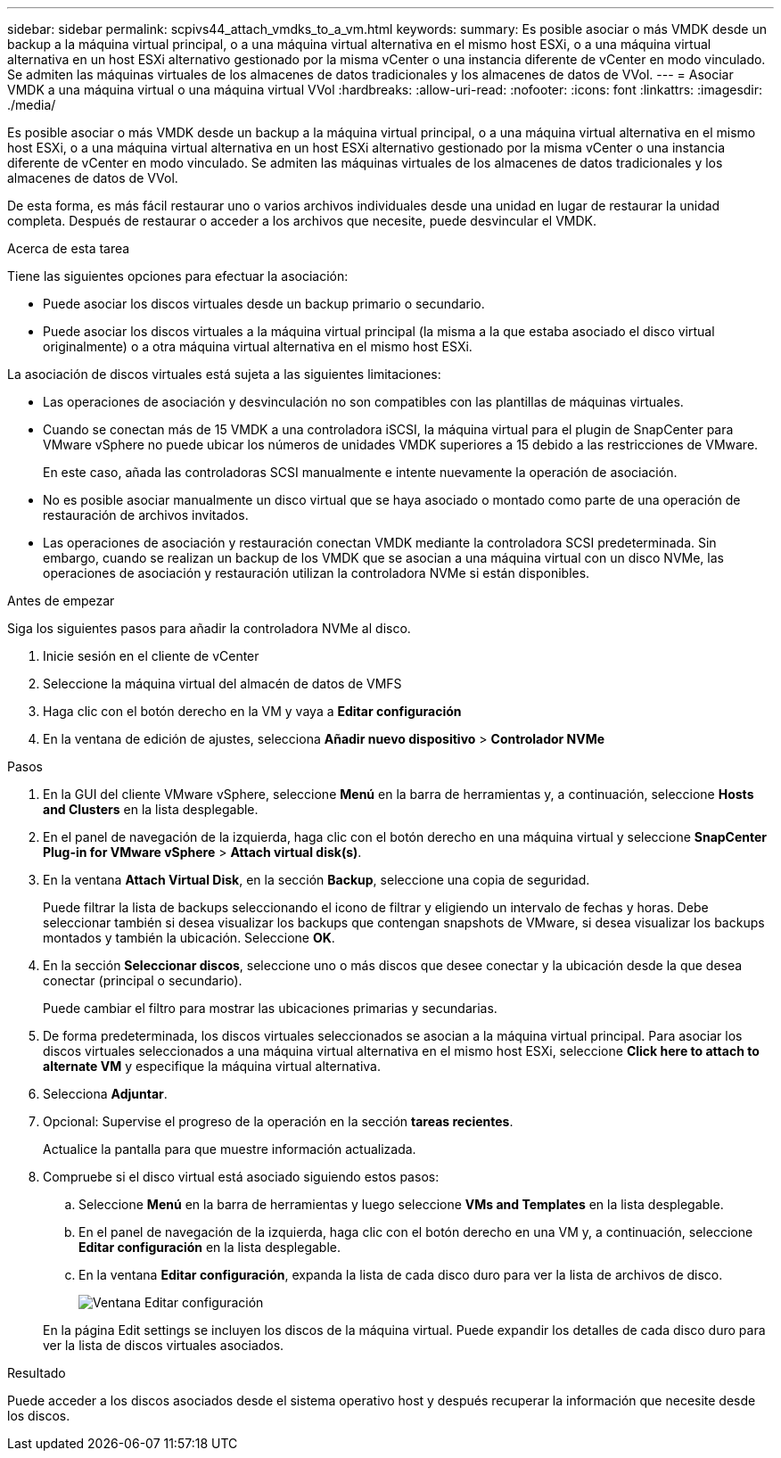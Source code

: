 ---
sidebar: sidebar 
permalink: scpivs44_attach_vmdks_to_a_vm.html 
keywords:  
summary: Es posible asociar o más VMDK desde un backup a la máquina virtual principal, o a una máquina virtual alternativa en el mismo host ESXi, o a una máquina virtual alternativa en un host ESXi alternativo gestionado por la misma vCenter o una instancia diferente de vCenter en modo vinculado. Se admiten las máquinas virtuales de los almacenes de datos tradicionales y los almacenes de datos de VVol. 
---
= Asociar VMDK a una máquina virtual o una máquina virtual VVol
:hardbreaks:
:allow-uri-read: 
:nofooter: 
:icons: font
:linkattrs: 
:imagesdir: ./media/


[role="lead"]
Es posible asociar o más VMDK desde un backup a la máquina virtual principal, o a una máquina virtual alternativa en el mismo host ESXi, o a una máquina virtual alternativa en un host ESXi alternativo gestionado por la misma vCenter o una instancia diferente de vCenter en modo vinculado. Se admiten las máquinas virtuales de los almacenes de datos tradicionales y los almacenes de datos de VVol.

De esta forma, es más fácil restaurar uno o varios archivos individuales desde una unidad en lugar de restaurar la unidad completa. Después de restaurar o acceder a los archivos que necesite, puede desvincular el VMDK.

.Acerca de esta tarea
Tiene las siguientes opciones para efectuar la asociación:

* Puede asociar los discos virtuales desde un backup primario o secundario.
* Puede asociar los discos virtuales a la máquina virtual principal (la misma a la que estaba asociado el disco virtual originalmente) o a otra máquina virtual alternativa en el mismo host ESXi.


La asociación de discos virtuales está sujeta a las siguientes limitaciones:

* Las operaciones de asociación y desvinculación no son compatibles con las plantillas de máquinas virtuales.
* Cuando se conectan más de 15 VMDK a una controladora iSCSI, la máquina virtual para el plugin de SnapCenter para VMware vSphere no puede ubicar los números de unidades VMDK superiores a 15 debido a las restricciones de VMware.
+
En este caso, añada las controladoras SCSI manualmente e intente nuevamente la operación de asociación.

* No es posible asociar manualmente un disco virtual que se haya asociado o montado como parte de una operación de restauración de archivos invitados.
* Las operaciones de asociación y restauración conectan VMDK mediante la controladora SCSI predeterminada. Sin embargo, cuando se realizan un backup de los VMDK que se asocian a una máquina virtual con un disco NVMe, las operaciones de asociación y restauración utilizan la controladora NVMe si están disponibles.


.Antes de empezar
Siga los siguientes pasos para añadir la controladora NVMe al disco.

. Inicie sesión en el cliente de vCenter
. Seleccione la máquina virtual del almacén de datos de VMFS
. Haga clic con el botón derecho en la VM y vaya a *Editar configuración*
. En la ventana de edición de ajustes, selecciona *Añadir nuevo dispositivo* > *Controlador NVMe*


.Pasos
. En la GUI del cliente VMware vSphere, seleccione *Menú* en la barra de herramientas y, a continuación, seleccione *Hosts and Clusters* en la lista desplegable.
. En el panel de navegación de la izquierda, haga clic con el botón derecho en una máquina virtual y seleccione *SnapCenter Plug-in for VMware vSphere* > *Attach virtual disk(s)*.
. En la ventana *Attach Virtual Disk*, en la sección *Backup*, seleccione una copia de seguridad.
+
Puede filtrar la lista de backups seleccionando el icono de filtrar y eligiendo un intervalo de fechas y horas. Debe seleccionar también si desea visualizar los backups que contengan snapshots de VMware, si desea visualizar los backups montados y también la ubicación. Seleccione *OK*.

. En la sección *Seleccionar discos*, seleccione uno o más discos que desee conectar y la ubicación desde la que desea conectar (principal o secundario).
+
Puede cambiar el filtro para mostrar las ubicaciones primarias y secundarias.

. De forma predeterminada, los discos virtuales seleccionados se asocian a la máquina virtual principal. Para asociar los discos virtuales seleccionados a una máquina virtual alternativa en el mismo host ESXi, seleccione *Click here to attach to alternate VM* y especifique la máquina virtual alternativa.
. Selecciona *Adjuntar*.
. Opcional: Supervise el progreso de la operación en la sección *tareas recientes*.
+
Actualice la pantalla para que muestre información actualizada.

. Compruebe si el disco virtual está asociado siguiendo estos pasos:
+
.. Seleccione *Menú* en la barra de herramientas y luego seleccione *VMs and Templates* en la lista desplegable.
.. En el panel de navegación de la izquierda, haga clic con el botón derecho en una VM y, a continuación, seleccione *Editar configuración* en la lista desplegable.
.. En la ventana *Editar configuración*, expanda la lista de cada disco duro para ver la lista de archivos de disco.
+
image:scpivs44_image23.png["Ventana Editar configuración"]

+
En la página Edit settings se incluyen los discos de la máquina virtual. Puede expandir los detalles de cada disco duro para ver la lista de discos virtuales asociados.





.Resultado
Puede acceder a los discos asociados desde el sistema operativo host y después recuperar la información que necesite desde los discos.
